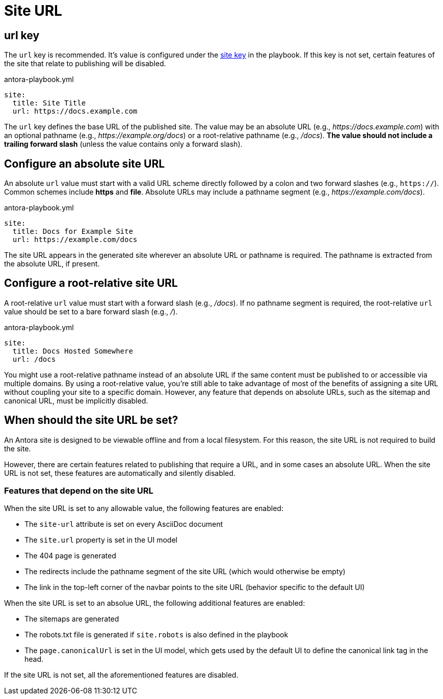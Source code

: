 = Site URL

[#url-key]
== url key

The `url` key is recommended.
It's value is configured under the xref:configure-site.adoc[site key] in the playbook.
If this key is not set, certain features of the site that relate to publishing will be disabled.

.antora-playbook.yml
[source,yaml]
----
site:
  title: Site Title
  url: https://docs.example.com
----

The `url` key defines the base URL of the published site.
The value may be an absolute URL (e.g., _\https://docs.example.com_) with an optional pathname (e.g., _\https://example.org/docs_) or a root-relative pathname (e.g., _/docs_).
*The value should not include a trailing forward slash* (unless the value contains only a forward slash).

[#absolute-site-url]
== Configure an absolute site URL

An absolute `url` value must start with a valid URL scheme directly followed by a colon and two forward slashes (e.g., `https://`).
Common schemes include *https* and *file*.
Absolute URLs may include a pathname segment (e.g., _\https://example.com/docs_).

.antora-playbook.yml
[source,yaml]
----
site:
  title: Docs for Example Site
  url: https://example.com/docs
----

The site URL appears in the generated site wherever an absolute URL or pathname is required.
The pathname is extracted from the absolute URL, if present.

[#root-relative-site-url]
== Configure a root-relative site URL

A root-relative `url` value must start with a forward slash (e.g., _/docs_).
If no pathname segment is required, the root-relative `url` value should be set to a bare forward slash (e.g., _/_).

.antora-playbook.yml
[source,yaml]
----
site:
  title: Docs Hosted Somewhere
  url: /docs
----

You might use a root-relative pathname instead of an absolute URL if the same content must be published to or accessible via multiple domains.
By using a root-relative value, you're still able to take advantage of most of the benefits of assigning a site URL without coupling your site to a specific domain.
However, any feature that depends on absolute URLs, such as the sitemap and canonical URL, must be implicitly disabled.

== When should the site URL be set?

An Antora site is designed to be viewable offline and from a local filesystem.
For this reason, the site URL is not required to build the site.

However, there are certain features related to publishing that require a URL, and in some cases an absolute URL.
When the site URL is not set, these features are automatically and silently disabled.

=== Features that depend on the site URL

When the site URL is set to any allowable value, the following features are enabled:

* The `site-url` attribute is set on every AsciiDoc document
* The `site.url` property is set in the UI model
* The 404 page is generated
* The redirects include the pathname segment of the site URL (which would otherwise be empty)
* The link in the top-left corner of the navbar points to the site URL (behavior specific to the default UI)

When the site URL is set to an absolue URL, the following additional features are enabled:

* The sitemaps are generated
* The robots.txt file is generated if `site.robots` is also defined in the playbook
* The `page.canonicalUrl` is set in the UI model, which gets used by the default UI to define the canonical link tag in the head.

If the site URL is not set, all the aforementioned features are disabled.

////
=== Absolute URL features

The canonical URL property gets included in the head of each published page.
The component, version, module, and page segments are then appended to the site URL to produce the complete URL.
For example, _\https://docs.example.org/component/version/page.html_.

The generated sitemap and xref:site-robots.adoc[robots.txt files] require an absolute URL are the sitemap files.
The 404 page and URL prefix on redirect rules require a pathname, which can be derived from the absolute URL.
////
